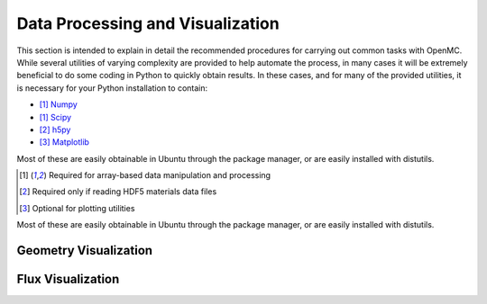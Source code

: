 .. _usersguide_processing:

=================================
Data Processing and Visualization
=================================

This section is intended to explain in detail the recommended procedures for
carrying out common tasks with OpenMC. While several utilities of varying
complexity are provided to help automate the process, in many cases it will be
extremely beneficial to do some coding in Python to quickly obtain results.  In
these cases, and for many of the provided utilities, it is necessary for your
Python installation to contain:

* [1]_ `Numpy <http://www.numpy.org/>`_
* [1]_ `Scipy <http://www.scipy.org/>`_
* [2]_ `h5py <http://code.google.com/p/h5py/>`_
* [3]_ `Matplotlib <http://matplotlib.org/>`_

Most of these are easily obtainable in Ubuntu through the package manager, or
are easily installed with distutils.

.. [1] Required for array-based data manipulation and processing
.. [2] Required only if reading HDF5 materials data files
.. [3] Optional for plotting utilities

Most of these are easily obtainable in Ubuntu through the package manager, or
are easily installed with distutils.


----------------------
Geometry Visualization
----------------------


------------------
Flux Visualization
------------------
